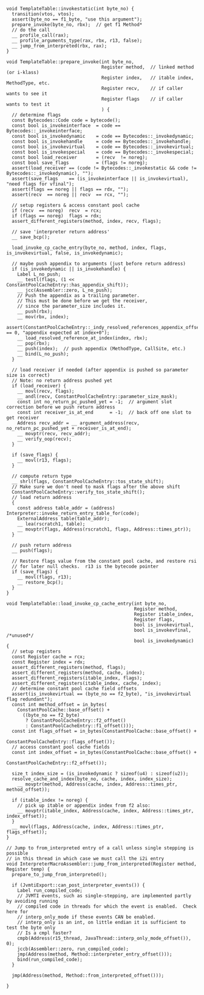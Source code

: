 #+BEGIN_SRC c++
void TemplateTable::invokestatic(int byte_no) {
  transition(vtos, vtos);
  assert(byte_no == f1_byte, "use this argument");
  prepare_invoke(byte_no, rbx);  // get f1 Method*
  // do the call
  __ profile_call(rax);
  __ profile_arguments_type(rax, rbx, r13, false);
  __ jump_from_interpreted(rbx, rax);
}

void TemplateTable::prepare_invoke(int byte_no,
                                   Register method,  // linked method (or i-klass)
                                   Register index,   // itable index, MethodType, etc.
                                   Register recv,    // if caller wants to see it
                                   Register flags    // if caller wants to test it
                                   ) {
  // determine flags
  const Bytecodes::Code code = bytecode();
  const bool is_invokeinterface  = code == Bytecodes::_invokeinterface;
  const bool is_invokedynamic    = code == Bytecodes::_invokedynamic;
  const bool is_invokehandle     = code == Bytecodes::_invokehandle;
  const bool is_invokevirtual    = code == Bytecodes::_invokevirtual;
  const bool is_invokespecial    = code == Bytecodes::_invokespecial;
  const bool load_receiver       = (recv  != noreg);
  const bool save_flags          = (flags != noreg);
  assert(load_receiver == (code != Bytecodes::_invokestatic && code != Bytecodes::_invokedynamic), "");
  assert(save_flags    == (is_invokeinterface || is_invokevirtual), "need flags for vfinal");
  assert(flags == noreg || flags == rdx, "");
  assert(recv  == noreg || recv  == rcx, "");

  // setup registers & access constant pool cache
  if (recv  == noreg)  recv  = rcx;
  if (flags == noreg)  flags = rdx;
  assert_different_registers(method, index, recv, flags);

  // save 'interpreter return address'
  __ save_bcp();

  load_invoke_cp_cache_entry(byte_no, method, index, flags, is_invokevirtual, false, is_invokedynamic);

  // maybe push appendix to arguments (just before return address)
  if (is_invokedynamic || is_invokehandle) {
    Label L_no_push;
    __ testl(flags, (1 << ConstantPoolCacheEntry::has_appendix_shift));
    __ jcc(Assembler::zero, L_no_push);
    // Push the appendix as a trailing parameter.
    // This must be done before we get the receiver,
    // since the parameter_size includes it.
    __ push(rbx);
    __ mov(rbx, index);
    assert(ConstantPoolCacheEntry::_indy_resolved_references_appendix_offset == 0, "appendix expected at index+0");
    __ load_resolved_reference_at_index(index, rbx);
    __ pop(rbx);
    __ push(index);  // push appendix (MethodType, CallSite, etc.)
    __ bind(L_no_push);
  }

  // load receiver if needed (after appendix is pushed so parameter size is correct)
  // Note: no return address pushed yet
  if (load_receiver) {
    __ movl(recv, flags);
    __ andl(recv, ConstantPoolCacheEntry::parameter_size_mask);
    const int no_return_pc_pushed_yet = -1;  // argument slot correction before we push return address
    const int receiver_is_at_end      = -1;  // back off one slot to get receiver
    Address recv_addr = __ argument_address(recv, no_return_pc_pushed_yet + receiver_is_at_end);
    __ movptr(recv, recv_addr);
    __ verify_oop(recv);
  }

  if (save_flags) {
    __ movl(r13, flags);
  }

  // compute return type
  __ shrl(flags, ConstantPoolCacheEntry::tos_state_shift);
  // Make sure we don't need to mask flags after the above shift
  ConstantPoolCacheEntry::verify_tos_state_shift();
  // load return address
  {
    const address table_addr = (address) Interpreter::invoke_return_entry_table_for(code);
    ExternalAddress table(table_addr);
    __ lea(rscratch1, table);
    __ movptr(flags, Address(rscratch1, flags, Address::times_ptr));
  }

  // push return address
  __ push(flags);

  // Restore flags value from the constant pool cache, and restore rsi
  // for later null checks.  r13 is the bytecode pointer
  if (save_flags) {
    __ movl(flags, r13);
    __ restore_bcp();
  }
}

void TemplateTable::load_invoke_cp_cache_entry(int byte_no,
                                               Register method,
                                               Register itable_index,
                                               Register flags,
                                               bool is_invokevirtual,
                                               bool is_invokevfinal, /*unused*/
                                               bool is_invokedynamic) {
  // setup registers
  const Register cache = rcx;
  const Register index = rdx;
  assert_different_registers(method, flags);
  assert_different_registers(method, cache, index);
  assert_different_registers(itable_index, flags);
  assert_different_registers(itable_index, cache, index);
  // determine constant pool cache field offsets
  assert(is_invokevirtual == (byte_no == f2_byte), "is_invokevirtual flag redundant");
  const int method_offset = in_bytes(
    ConstantPoolCache::base_offset() +
      ((byte_no == f2_byte)
       ? ConstantPoolCacheEntry::f2_offset()
       : ConstantPoolCacheEntry::f1_offset()));
  const int flags_offset = in_bytes(ConstantPoolCache::base_offset() +
                                    ConstantPoolCacheEntry::flags_offset());
  // access constant pool cache fields
  const int index_offset = in_bytes(ConstantPoolCache::base_offset() +
                                    ConstantPoolCacheEntry::f2_offset());

  size_t index_size = (is_invokedynamic ? sizeof(u4) : sizeof(u2));
  resolve_cache_and_index(byte_no, cache, index, index_size);
    __ movptr(method, Address(cache, index, Address::times_ptr, method_offset));

  if (itable_index != noreg) {
    // pick up itable or appendix index from f2 also:
    __ movptr(itable_index, Address(cache, index, Address::times_ptr, index_offset));
  }
  __ movl(flags, Address(cache, index, Address::times_ptr, flags_offset));
}

// Jump to from_interpreted entry of a call unless single stepping is possible
// in this thread in which case we must call the i2i entry
void InterpreterMacroAssembler::jump_from_interpreted(Register method, Register temp) {
  prepare_to_jump_from_interpreted();

  if (JvmtiExport::can_post_interpreter_events()) {
    Label run_compiled_code;
    // JVMTI events, such as single-stepping, are implemented partly by avoiding running
    // compiled code in threads for which the event is enabled.  Check here for
    // interp_only_mode if these events CAN be enabled.
    // interp_only is an int, on little endian it is sufficient to test the byte only
    // Is a cmpl faster?
    cmpb(Address(r15_thread, JavaThread::interp_only_mode_offset()), 0);
    jccb(Assembler::zero, run_compiled_code);
    jmp(Address(method, Method::interpreter_entry_offset()));
    bind(run_compiled_code);
  }

  jmp(Address(method, Method::from_interpreted_offset()));

}
#+END_SRC